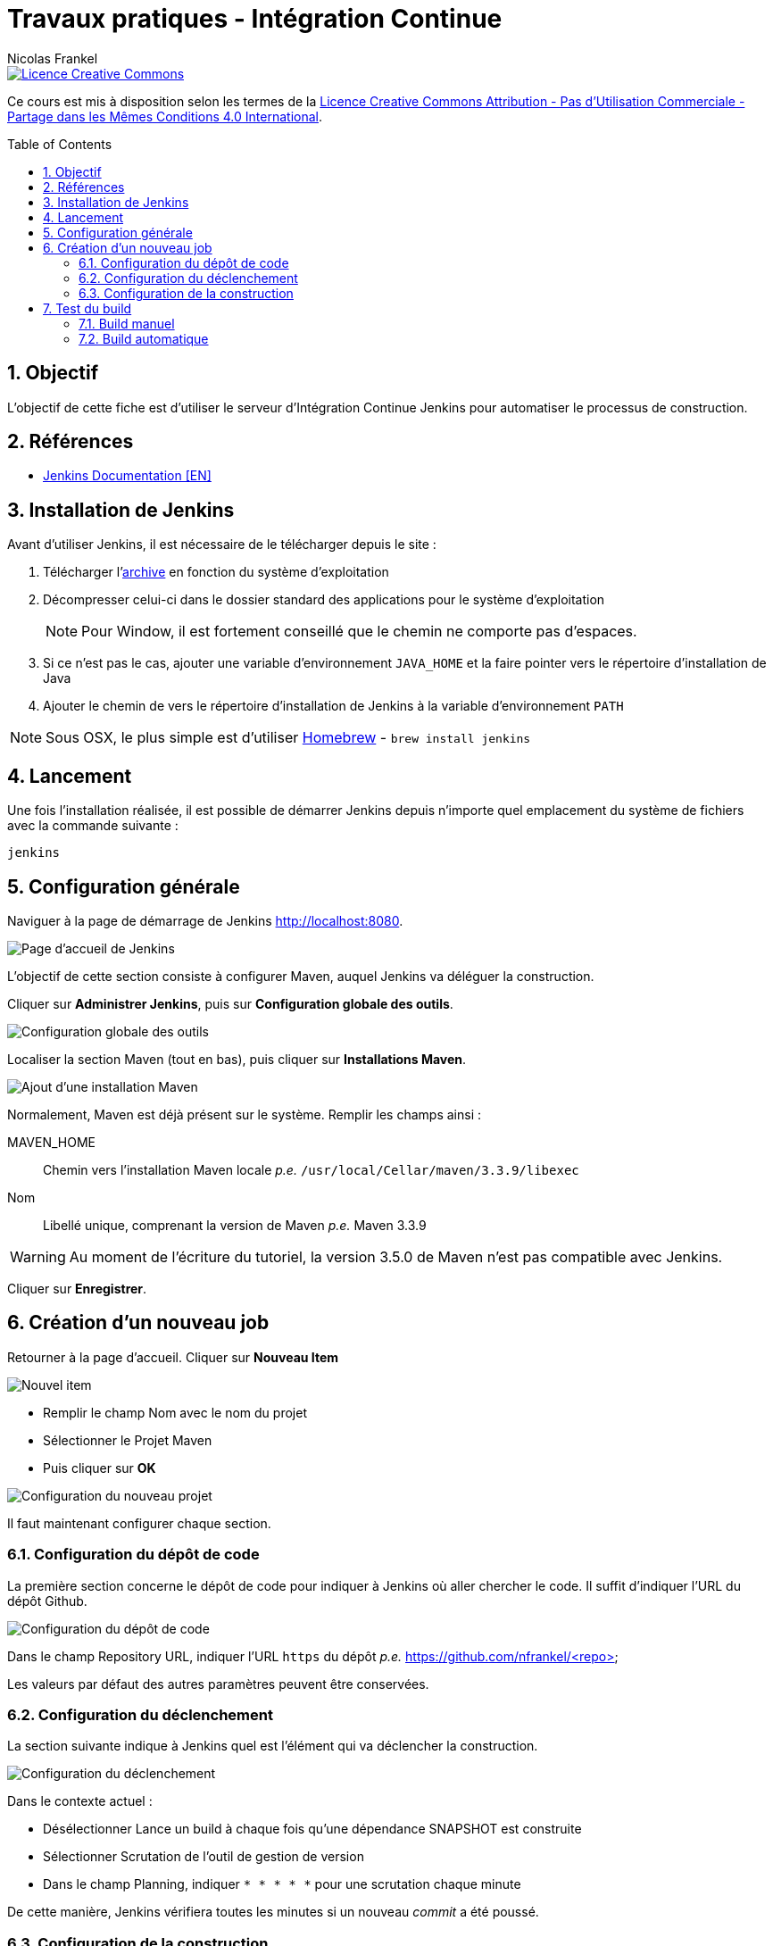 = Travaux pratiques - Intégration Continue
Nicolas Frankel
:doctype: article
:encoding: utf-8
:lang: fr
:toc:
:toc-placement!:
:numbered:
:experimental:
:sectanchors:
:icons: font
:imagesdir: images/ci

image::https://i.creativecommons.org/l/by-nc-sa/4.0/88x31.png[Licence Creative Commons, link="http://creativecommons.org/licenses/by-nc-sa/4.0/"]

Ce cours est mis à disposition selon les termes de la http://creativecommons.org/licenses/by-nc-sa/4.0/[Licence Creative Commons Attribution - Pas d’Utilisation Commerciale - Partage dans les Mêmes Conditions 4.0 International].

toc::[]

== Objectif

L'objectif de cette fiche est d'utiliser le serveur d'Intégration Continue Jenkins pour automatiser le processus de construction.

== Références

* https://jenkins.io/doc/[Jenkins Documentation [EN\]]

== Installation de Jenkins

Avant d'utiliser Jenkins, il est nécessaire de le télécharger depuis le site :

1. Télécharger l'https://jenkins.io/download/[archive] en fonction du système d'exploitation
2. Décompresser celui-ci dans le dossier standard des applications pour le système d'exploitation
+
[NOTE]
====
Pour Window, il est fortement conseillé que le chemin ne comporte pas d'espaces.
====
+
3. Si ce n'est pas le cas, ajouter une variable d'environnement `JAVA_HOME` et la faire pointer vers le répertoire d'installation de Java
4. Ajouter le chemin de vers le répertoire d'installation de Jenkins à la variable d'environnement `PATH`

[NOTE]
====
Sous OSX, le plus simple est d'utiliser https://brew.sh/[Homebrew] - `brew install jenkins`
====

== Lancement

Une fois l'installation réalisée, il est possible de démarrer Jenkins depuis n'importe quel emplacement du système de fichiers avec la commande suivante :

[source, bash]
jenkins

== Configuration générale

Naviguer à la page de démarrage de Jenkins <http://localhost:8080>.

image::welcome.png[Page d'accueil de Jenkins]

L'objectif de cette section consiste à configurer Maven, auquel Jenkins va déléguer la construction.

Cliquer sur btn:[Administrer Jenkins], puis sur btn:[Configuration globale des outils].

image::configtools.png[Configuration globale des outils]

Localiser la section Maven (tout en bas), puis cliquer sur btn:[Installations Maven].

image::maven.png[Ajout d'une installation Maven]

Normalement, Maven est déjà présent sur le système. Remplir les champs ainsi :

MAVEN_HOME:: Chemin vers l'installation Maven locale _p.e._ `/usr/local/Cellar/maven/3.3.9/libexec`
Nom:: Libellé unique, comprenant la version de Maven _p.e._ Maven 3.3.9

[WARNING]
Au moment de l'écriture du tutoriel, la version 3.5.0 de Maven n'est pas compatible avec Jenkins.

Cliquer sur btn:[Enregistrer].

== Création d'un nouveau job

Retourner à la page d'accueil. Cliquer sur btn:[Nouveau Item]

image::newjob.png[Nouvel item]

* Remplir le champ Nom avec le nom du projet
* Sélectionner le Projet Maven
* Puis cliquer sur btn:[OK]

image::config.png[Configuration du nouveau projet]

Il faut maintenant configurer chaque section.

=== Configuration du dépôt de code

La première section concerne le dépôt de code pour indiquer à Jenkins où aller chercher le code. Il suffit d'indiquer l'URL du dépôt Github.

image::coderepo.png[Configuration du dépôt de code]

Dans le champ Repository URL, indiquer l'URL `https` du dépôt _p.e._ https://github.com/nfrankel/<repo>

Les valeurs par défaut des autres paramètres peuvent être conservées.

=== Configuration du déclenchement

La section suivante indique à Jenkins quel est l'élément qui va déclencher la construction.

image::trigger.png[Configuration du déclenchement]

Dans le contexte actuel :

* Désélectionner Lance un build à chaque fois qu'une dépendance SNAPSHOT est construite
* Sélectionner Scrutation de l'outil de gestion de version
* Dans le champ Planning, indiquer `* * * * *` pour une scrutation chaque minute

De cette manière, Jenkins vérifiera toutes les minutes si un nouveau _commit_ a été poussé.

=== Configuration de la construction

Cette étape consiste à configurer la phase (ou le _goal_ Maven) qui sera exécuté par Jenkins.

image::build.png[Configuration du build]

Il suffit de remplir le champ Goals and options avec la valeur `package`. Puis, cliquer sur btn:[Sauver] pour créer le _job_.

== Test du build

=== Build manuel

Afin de tester la configuration, cliquer sur btn:[Lancer un build].

Une nouvelle ligne doit apparaître dans la section Historique des builds. Si le build a échoué, l'icône est rouge. Afin de diagnostiquer les raisons de l'échec, cliquer sur le build puis aller sur btn:[Console Output].

=== Build automatique

Si l'intégralité de la procédure a été correctement réalisée, tout nouveau _commit_ poussé sur `HEAD` (ou sur toute branche configurée) donnera lieu à un nouveau _build_.